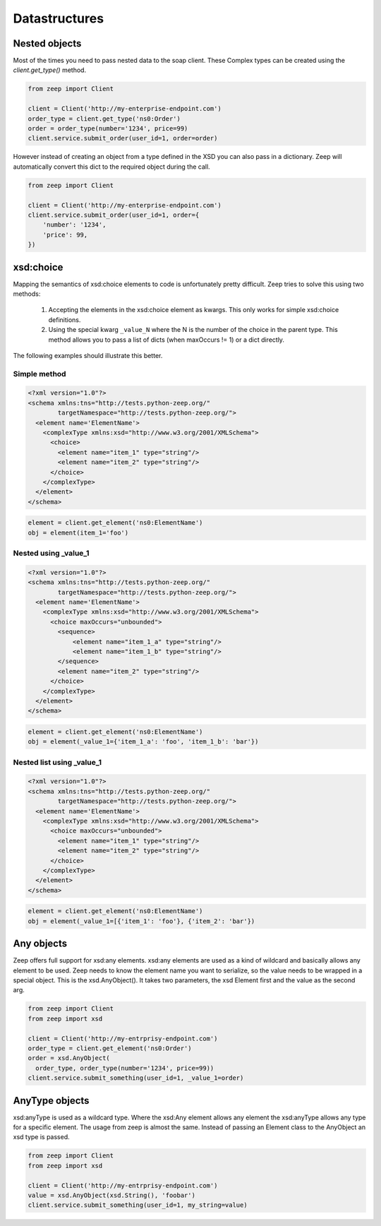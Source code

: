 ==============
Datastructures
==============

Nested objects
--------------

Most of the times you need to pass nested data to the soap client.  These 
Complex types can be created using the `client.get_type()` method.

.. code-block:: python

    from zeep import Client

    client = Client('http://my-enterprise-endpoint.com')
    order_type = client.get_type('ns0:Order')
    order = order_type(number='1234', price=99)
    client.service.submit_order(user_id=1, order=order)


However instead of creating an object from a type defined in the XSD you can
also pass in a dictionary. Zeep will automatically convert this dict to the
required object during the call.


.. code-block:: python

    from zeep import Client

    client = Client('http://my-enterprise-endpoint.com')
    client.service.submit_order(user_id=1, order={
        'number': '1234',
        'price': 99,
    })


xsd:choice
----------
Mapping the semantics of xsd:choice elements to code is unfortunately pretty
difficult. Zeep tries to solve this using two methods:

  1. Accepting the elements in the xsd:choice element as kwargs. This only 
     works for simple xsd:choice definitions.
  2. Using the special kwarg ``_value_N`` where the N is the number of the
     choice in the parent type. This method allows you to pass a list of 
     dicts (when maxOccurs != 1) or a dict directly.


The following examples should illustrate this better.


Simple method
~~~~~~~~~~~~~

.. code-block:: xml

    <?xml version="1.0"?>
    <schema xmlns:tns="http://tests.python-zeep.org/"
            targetNamespace="http://tests.python-zeep.org/">
      <element name='ElementName'>
        <complexType xmlns:xsd="http://www.w3.org/2001/XMLSchema">
          <choice>
            <element name="item_1" type="string"/>
            <element name="item_2" type="string"/>
          </choice>
        </complexType>
      </element>
    </schema>


.. code-block:: python

    element = client.get_element('ns0:ElementName')
    obj = element(item_1='foo')


Nested using _value_1
~~~~~~~~~~~~~~~~~~~~~
.. code-block:: xml

    <?xml version="1.0"?>
    <schema xmlns:tns="http://tests.python-zeep.org/"
            targetNamespace="http://tests.python-zeep.org/">
      <element name='ElementName'>
        <complexType xmlns:xsd="http://www.w3.org/2001/XMLSchema">
          <choice maxOccurs="unbounded">
            <sequence>
                <element name="item_1_a" type="string"/>
                <element name="item_1_b" type="string"/>
            </sequence>
            <element name="item_2" type="string"/>
          </choice>
        </complexType>
      </element>
    </schema>


.. code-block:: python

    element = client.get_element('ns0:ElementName')
    obj = element(_value_1={'item_1_a': 'foo', 'item_1_b': 'bar'})


Nested list using _value_1
~~~~~~~~~~~~~~~~~~~~~~~~~~
.. code-block:: xml

    <?xml version="1.0"?>
    <schema xmlns:tns="http://tests.python-zeep.org/"
            targetNamespace="http://tests.python-zeep.org/">
      <element name='ElementName'>
        <complexType xmlns:xsd="http://www.w3.org/2001/XMLSchema">
          <choice maxOccurs="unbounded">
            <element name="item_1" type="string"/>
            <element name="item_2" type="string"/>
          </choice>
        </complexType>
      </element>
    </schema>


.. code-block:: python

    element = client.get_element('ns0:ElementName')
    obj = element(_value_1=[{'item_1': 'foo'}, {'item_2': 'bar'})


Any objects
-----------

Zeep offers full support for xsd:any elements. xsd:any elements are used as 
a kind of wildcard and basically allows any element to be used. Zeep needs to
know the element name you want to serialize, so the value needs to be wrapped
in a special object. This is the xsd.AnyObject(). It takes two parameters, the
xsd Element first and the value as the second arg.

.. code-block:: python

    from zeep import Client
    from zeep import xsd

    client = Client('http://my-entrprisy-endpoint.com')
    order_type = client.get_element('ns0:Order')
    order = xsd.AnyObject(
      order_type, order_type(number='1234', price=99))
    client.service.submit_something(user_id=1, _value_1=order)


AnyType objects
---------------

xsd:anyType is used as a wildcard type. Where the xsd:Any element allows any
element the xsd:anyType allows any type for a specific element. The usage from
zeep is almost the same. Instead of passing an Element class to the AnyObject
an xsd type is passed.

.. code-block:: python

    from zeep import Client
    from zeep import xsd

    client = Client('http://my-entrprisy-endpoint.com')
    value = xsd.AnyObject(xsd.String(), 'foobar')
    client.service.submit_something(user_id=1, my_string=value)
